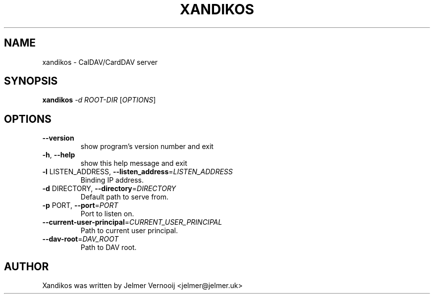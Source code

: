 .TH XANDIKOS "1" "February 2017" "xandikos 0.0.1" "User Commands"
.SH NAME
xandikos \- CalDAV/CardDAV server
.SH SYNOPSIS
.B xandikos
\fI\,-d ROOT-DIR \/\fR[\fI\,OPTIONS\/\fR]
.SH OPTIONS
.TP
\fB\-\-version\fR
show program's version number and exit
.TP
\fB\-h\fR, \fB\-\-help\fR
show this help message and exit
.TP
\fB\-l\fR LISTEN_ADDRESS, \fB\-\-listen_address\fR=\fI\,LISTEN_ADDRESS\/\fR
Binding IP address.
.TP
\fB\-d\fR DIRECTORY, \fB\-\-directory\fR=\fI\,DIRECTORY\/\fR
Default path to serve from.
.TP
\fB\-p\fR PORT, \fB\-\-port\fR=\fI\,PORT\/\fR
Port to listen on.
.TP
\fB\-\-current\-user\-principal\fR=\fI\,CURRENT_USER_PRINCIPAL\/\fR
Path to current user principal.
.TP
\fB\-\-dav\-root\fR=\fI\,DAV_ROOT\/\fR
Path to DAV root.
.SH AUTHOR
Xandikos was written by Jelmer Vernooĳ <jelmer@jelmer.uk>
